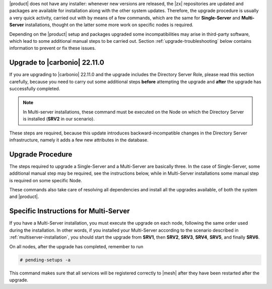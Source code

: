 .. SPDX-FileCopyrightText: 2022 Zextras <https://www.zextras.com/>
..
.. SPDX-License-Identifier: CC-BY-NC-SA-4.0

|product| does not have any installer: whenever new versions are
released, the |zx| repositories are updated and packages are available
for installation along with the other system updates. Therefore, the
upgrade procedure is usually a very quick activity, carried out with
by means of a few commands, which are the same for **Single-Server**
and **Multi-Server** installations, thought on the latter some more
work on specific nodes is required.

Depending on the |product| setup and packages upgraded some
incompatibilities may arise in third-party software, which lead to
some additional manual steps to be carried out. Section
:ref:`upgrade-troubleshooting` below contains information to prevent
or fix these issues.


Upgrade to |carbonio| **22.11.0**
---------------------------------

If you are upgrading to |carbonio| 22.11.0 and the upgrade includes
the Directory Server Role, please read this section carefully, because
you need to carry out some additional steps **before** attempting the
upgrade and **after** the upgrade has successfully completed.

.. note:: In Multi-server installations, these command must be
   executed on the Node on which the Directory Server is installed
   (**SRV2** in our scenario).

These steps are required, because this update introduces
backward-incompatible changes in the Directory Server infrastructure,
namely it adds a few new attributes in the database.

.. grid:: 1 1 2 2
   :gutter: 2
            
   .. grid-item-card::
      :columns: 6

      Before the upgrade procedure
      ^^^^^
      
      #. Make a dump of the LDAP Database, especially if the if the upgrade
         includes the Directory Server. This can be done using the command
         (as the ``zextras`` user)

         .. code:: console

            zextras$ opt/zextras/libexec/zmslapcat /tmp

         .. note:: The dump will be saved in the :file:`/tmp/` directory, so
            make sure to copy it to a **safe** location.


      #. Stop the Directory Server service

         .. code:: console

            # ldap stop

   .. grid-item-card::
      :columns: 6

      After the upgrade procedure
      ^^^^^

      #. Restart the Directory Server service

         .. code:: console

            # ldap start

      #. Make sure that |mesh| picks up all changes

         .. code:: console

            # pending-setups -a

Upgrade Procedure
-----------------

The steps required to upgrade a Single-Server and a Multi-Server are
basically three. In the case of Single-Server, some additional manual
step may be required, see  the instructions below, while in
Multi-Server installations some manual step is required on some
specific Node.

.. grid:: 1 1 1 2
   :gutter: 3

   .. grid-item-card:: 
      :columns: 12 4 4 4

      Step 1. Clean cached package list and information
      ^^^^^
      
      .. tab-set::

         .. tab-item:: Ubuntu
            :sync: ubuntu

            .. code:: console

               # apt clean

         .. tab-item:: RHEL
            :sync: rhel

            .. code:: console

               # dnf clean all


   .. grid-item-card:: 
      :columns: 12 4 4 4

      Step 2. Download new package list
      ^^^^^
      
      .. tab-set::

         .. tab-item:: Ubuntu
            :sync: ubuntu

            .. code:: console

               # apt update

         .. tab-item:: RHEL
            :sync: rhel

            .. code:: console

               # dnf update

   .. grid-item-card:: 
      :columns: 12 4 4 4

      Step 3. Install new packages
      ^^^^^
      
      .. tab-set::

         .. tab-item:: Ubuntu
            :sync: ubuntu

            .. code:: console

               # apt upgrade

         .. tab-item:: RHEL
            :sync: rhel

            .. code:: console

               # dnf upgrade

These commands also take care of resolving all dependencies and
install all the upgrades available, of both the system and |product|.

Specific Instructions for Multi-Server
--------------------------------------

If you have a Multi-Server installation, you must execute the upgrade
on each node, following the same order used during the
installation. In other words, if you installed your Multi-Server
according to the scenario described in
:ref:`multiserver-installation`, you should start the upgrade from
**SRV1**, then **SRV2**, **SRV3**, **SRV4**, **SRV5**, and finally
**SRV6**.

On all nodes, after the upgrade has completed, remember to run

.. code:: console

   # pending-setups -a

This command makes sure that all services will be registered correctly
to |mesh| after they have been restarted after the upgrade.



.. card::

   AppServer Nodes
   ^^^^^

   On nodes with the AppServer (**SRV5** and **SRV6** in our
   scenario), make sure that the mailbox token has correct permissions

   .. code:: console

      # chmod a+r /etc/zextras/carbonio-mailbox/token

   Then, as the ``zextras`` user, restart the mailbox service.

   .. code:: console

      zextras$ zmmailboxdctl restart

